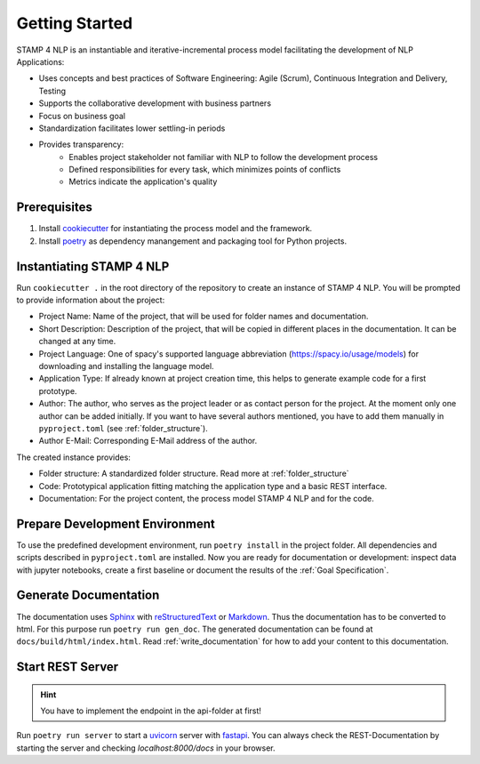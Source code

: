.. _getting_started:

Getting Started
===============

STAMP 4 NLP is an instantiable and iterative-incremental process model facilitating the development of NLP Applications:

* Uses concepts and best practices of Software Engineering: Agile (Scrum), Continuous Integration and Delivery, Testing
* Supports the collaborative development with business partners
* Focus on business goal
* Standardization facilitates lower settling-in periods
* Provides transparency:
    * Enables project stakeholder not familiar with NLP to follow the development process
    * Defined responsibilities for every task, which minimizes points of conflicts
    * Metrics indicate the application's quality


Prerequisites
-------------

1. Install `cookiecutter <https://cookiecutter.readthedocs.io/en/latest/installation.html>`__ for instantiating the process model and the framework.
2. Install `poetry <https://python-poetry.org/docs/#installation>`__ as dependency manangement and packaging tool for Python projects.

Instantiating STAMP 4 NLP
-------------------------

Run ``cookiecutter .`` in the root directory of the repository to create an instance of STAMP 4 NLP. You will be prompted to provide information about the project:

* Project Name: Name of the project, that will be used for folder names and documentation.
* Short Description: Description of the project, that will be copied in different places in the documentation. It can be changed at any time.
* Project Language: One of spacy's supported language abbreviation (https://spacy.io/usage/models) for downloading and installing the language model.
* Application Type: If already known at project creation time, this helps to generate example code for a first prototype.
* Author: The author, who serves as the project leader or as contact person for the project. At the moment only one author can be added initially. If you want to have several authors mentioned, you have to add them manually in ``pyproject.toml`` (see :ref:`folder_structure`).
* Author E-Mail: Corresponding E-Mail address of the author.

The created instance provides:

* Folder structure: A standardized folder structure. Read more at :ref:`folder_structure`
* Code: Prototypical application fitting matching the application type and a basic REST interface.
* Documentation: For the project content, the process model STAMP 4 NLP and for the code.

Prepare Development Environment
-------------------------------

To use the predefined development environment, run ``poetry install`` in the project folder. All dependencies and scripts described in ``pyproject.toml`` are installed.
Now you are ready for documentation or development: inspect data with jupyter notebooks, create a first baseline or document the results of the :ref:`Goal Specification`.

.. _generate_doc:

Generate Documentation
----------------------

The documentation uses `Sphinx <https://www.sphinx-doc.org/en/master/>`_ with `reStructuredText <https://www.sphinx-doc.org/en/master/usage/restructuredtext/basics.html>`_ or  `Markdown <https://www.markdownguide.org/>`_.
Thus the documentation has to be converted to html. For this purpose run ``poetry run gen_doc``. The generated documentation can be found at ``docs/build/html/index.html``.
Read :ref:`write_documentation` for how to add your content to this documentation.

.. _start_rest_server:

Start REST Server
-----------------

.. Hint:: You have to implement the endpoint in the api-folder at first!

Run ``poetry run server`` to start a `uvicorn <https://www.uvicorn.org/>`_ server with `fastapi <https://fastapi.tiangolo.com/tutorial/first-steps/>`_.
You can always check the REST-Documentation by starting the server and checking `localhost:8000/docs` in your browser.


